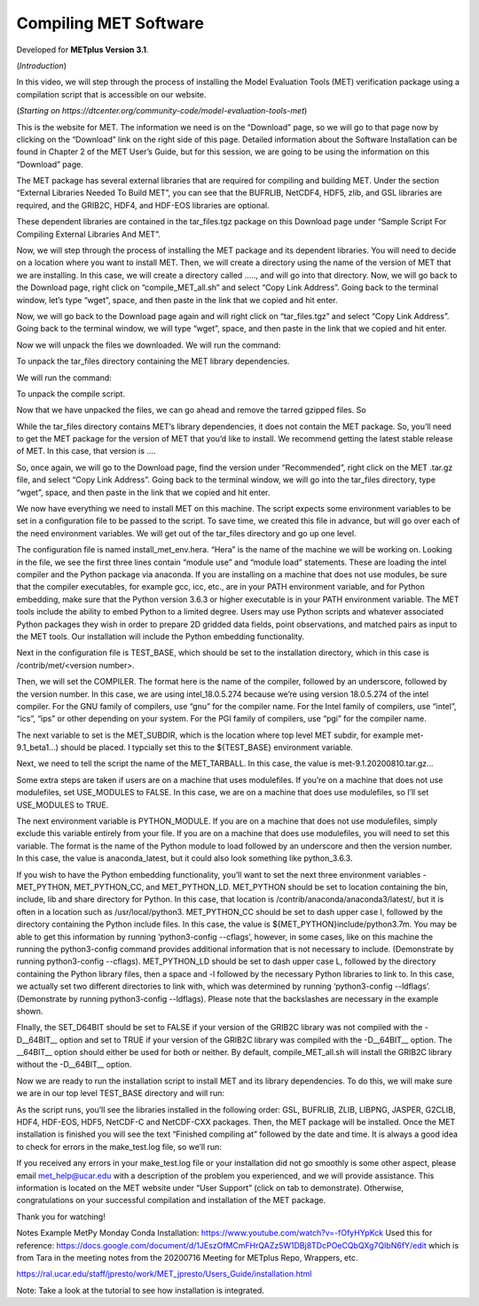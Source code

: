 .. _met_compiling:

Compiling MET Software
======================

.. raw:: html

  <iframe width="560" height="315" src="https://www.youtube.com/embed/KCISG0phmbw" frameborder="0" allow="accelerometer; autoplay; encrypted-media; gyroscope; picture-in-picture" allowfullscreen></iframe>

Developed for **METplus Version 3.1**.

(*Introduction*)

In this video, we will step through the process of installing the Model Evaluation Tools (MET) verification package using a compilation script that is accessible on our website.  

(*Starting on https://dtcenter.org/community-code/model-evaluation-tools-met*)

This is the website for MET. The information we need is on the “Download” page, so we will go to that page now by clicking on the “Download” link on the right side of this page.  Detailed information about the Software Installation can be found in Chapter 2 of the MET User’s Guide, but for this session, we are going to be using the information on this “Download” page.

The MET package has several external libraries that are required for compiling and building MET.  Under the section “External Libraries Needed To Build MET”, you can see that the BUFRLIB, NetCDF4, HDF5, zlib, and GSL libraries are required, and the GRIB2C, HDF4, and HDF-EOS libraries are optional.

These dependent libraries are contained in the tar_files.tgz package on this Download page under “Sample Script For Compiling External Libraries And MET”. 

Now, we will step through the process of installing the MET package and its dependent libraries.  You will need to decide on a location where you want to install MET.   Then, we will create a directory using the name of the version of MET that we are installing.  In this case, we will create a directory called ….., and will go into that directory.  Now, we will go back to the Download page, right click on “compile_MET_all.sh” and select “Copy Link Address”.  Going back to the terminal window, let’s type “wget”, space, and then paste in the link that we copied and hit enter.

Now, we will go back to the Download page again and will right click on “tar_files.tgz” and select “Copy Link Address”.  Going back to the terminal window, we will type “wget”, space, and then paste in the link that we copied and hit enter.

Now we will unpack the files we downloaded.  We will run the command:

.. code-block:

  tar zxf tar_files.tgz

To unpack the tar_files directory containing the MET library dependencies.

We will run the command:

.. code-block:

  tar zxf compile_MET_all.sh.tgz 

To unpack the compile script. 

Now that we have unpacked the files, we can go ahead and remove the tarred gzipped files. So

.. code-block:

  rm tar_files.tgz compile_MET_all.sh.tgz

While the tar_files directory contains MET’s library dependencies, it does not contain the MET package.  So, you’ll need to get the MET package for the version of MET that you’d like to install. We recommend getting the latest stable release of MET.  In this case, that version is ….

So, once again, we will go to the Download page, find the version under “Recommended”, right click on the MET .tar.gz file, and select “Copy Link Address”. Going back to the terminal window, we will go into the tar_files directory, type “wget”, space, and then paste in the link that we copied and hit enter.

We now have everything we need to install MET on this machine.  The script expects some environment variables to be set in a configuration file to be passed to the script. To save time, we created this file in advance, but will go over each of the need environment variables.  We will get out of the tar_files directory and go up one level.

The configuration file is named install_met_env.hera.  “Hera” is the name of the machine we will be working on.  Looking in the file, we see the first three lines contain “module use” and “module load” statements.  These are loading the intel compiler and the Python package via anaconda.  If you are installing on a machine that does not use modules, be sure that the compiler executables, for example gcc, icc, etc., are in your PATH environment variable, and for Python embedding, make sure that the Python version 3.6.3 or higher executable is in your PATH environment variable.  The MET tools include the ability to embed Python to a limited degree.  Users may use Python scripts and whatever associated Python packages they wish in order to prepare 2D gridded data fields, point observations, and matched pairs as input to the MET tools.  Our installation will include the Python embedding functionality.

Next in the configuration file is TEST_BASE, which should be set to the installation directory, which in this case is /contrib/met/<version number>.  

Then, we will set the COMPILER.  The format here is the name of the compiler, followed by an underscore, followed by the version number.  In this case, we are using intel_18.0.5.274  because we’re using version 18.0.5.274 of the intel compiler.  For the GNU family of compilers, use “gnu” for the compiler name.  For the Intel family of compilers, use “intel”, “ics”, “ips” or other depending on your system.  For the PGI family of compilers, use “pgi” for the compiler name.  

The next variable to set is the MET_SUBDIR, which is the location where top level MET subdir, for example met-9.1_beta1...) should be placed. I typcially set this to the ${TEST_BASE} environment variable. 

Next, we need to tell the script the name of the MET_TARBALL. In this case, the value is met-9.1.20200810.tar.gz… 

Some extra steps are taken if users are on a machine that uses modulefiles.  If you’re on a machine that does not use modulefiles, set USE_MODULES to FALSE.  In this case, we are on a machine that does use modulefiles, so I’ll set USE_MODULES to TRUE.  

The next environment variable is PYTHON_MODULE.  If you are on a machine that does not use modulefiles, simply exclude this variable entirely from your file.  If you are on a machine that does use modulefiles, you will need to set this variable. The format is the name of the Python module to load followed by an underscore and then the version number.  In this case, the value is anaconda_latest, but it could also look something like python_3.6.3. 

If you wish to have the Python embedding functionality, you’ll want to set the next three environment variables - MET_PYTHON, MET_PYTHON_CC, and MET_PYTHON_LD. MET_PYTHON should be set to location containing the bin, include, lib and share directory for Python.  In this case, that location is /contrib/anaconda/anaconda3/latest/, but it is often in a location such as /usr/local/python3.  MET_PYTHON_CC should be set to dash upper case I,  followed by the directory containing the Python include files.  In this case, the value is ${MET_PYTHON}include/python3.7m. You may be able to get this information by running ‘python3-config --cflags’, however, in some cases, like on this machine the running the python3-config command provides additional information that is not necessary to include. (Demonstrate by running python3-config --cflags).  MET_PYTHON_LD should be set to dash upper case L,  followed by the directory containing the Python library files, then a space and -l followed by the necessary Python libraries to link to. In this case, we actually set two different directories to link with, which was determined by running ‘python3-config --ldflags’. (Demonstrate by running python3-config --ldflags). Please note that the backslashes are necessary in the example shown. 

FInally, the SET_D64BIT should be set to FALSE if your version of the GRIB2C library was not compiled with the -D__64BIT__ option and set to TRUE if your version of the GRIB2C library was compiled with the -D__64BIT__ option. The __64BIT__ option should either be used for both or neither.  By default, compile_MET_all.sh will install the GRIB2C library without the -D__64BIT__ option.

Now we are ready to run the installation script to install MET and its library dependencies.  To do this, we will make sure we are in our top level TEST_BASE directory and will run:

.. code-block:

  ./compile_MET_all.sh install_met_env.hera

As the script runs, you’ll see the libraries installed in the following order: GSL, BUFRLIB, ZLIB, LIBPNG, JASPER, G2CLIB, HDF4, HDF-EOS, HDF5, NetCDF-C and NetCDF-CXX packages.  Then, the MET package will be installed.  Once the MET installation is finished you will see the text “Finished compiling at” followed by the date and time.  It is always a good idea to check for errors in the make_test.log file, so we’ll run:

.. code-block:
  
  grep -i error  met-9.1/make_test.log

If you received any errors in your make_test.log file or your installation did not go smoothly is some other aspect, please email met_help@ucar.edu with a description of the problem you experienced, and we will provide assistance.  This information is located on the MET website under “User Support” (click on tab to demonstrate).  Otherwise, congratulations on your successful compilation and installation of the MET package.  

Thank you for watching!













Notes
Example MetPy Monday Conda Installation: https://www.youtube.com/watch?v=-fOfyHYpKck
Used this for reference: https://docs.google.com/document/d/1JEszOfMCmFHrQAZz5W1DBj8TDcPOeCQbQXg7QIbN6fY/edit
which is from Tara in the meeting notes from the 20200716 Meeting for METplus Repo, Wrappers, etc.

https://ral.ucar.edu/staff/jpresto/work/MET_jpresto/Users_Guide/installation.html

Note: Take a look at the tutorial to see how installation is integrated.

